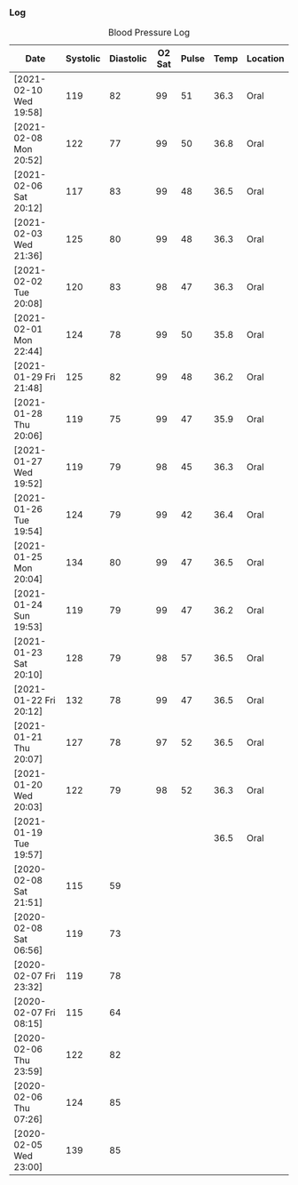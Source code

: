 *** Log
#+NAME: blood-log
#+CAPTION: Blood Pressure Log
| Date                   | Systolic | Diastolic | O2 Sat | Pulse | Temp | Location |
|------------------------+----------+-----------+--------+-------+------+----------|
| [2021-02-10 Wed 19:58] |      119 |        82 |     99 |    51 | 36.3 | Oral     |
| [2021-02-08 Mon 20:52] |      122 |        77 |     99 |    50 | 36.8 | Oral     |
| [2021-02-06 Sat 20:12] |      117 |        83 |     99 |    48 | 36.5 | Oral     |
| [2021-02-03 Wed 21:36] |      125 |        80 |     99 |    48 | 36.3 | Oral     |
| [2021-02-02 Tue 20:08] |      120 |        83 |     98 |    47 | 36.3 | Oral     |
| [2021-02-01 Mon 22:44] |      124 |        78 |     99 |    50 | 35.8 | Oral     |
| [2021-01-29 Fri 21:48] |      125 |        82 |     99 |    48 | 36.2 | Oral     |
| [2021-01-28 Thu 20:06] |      119 |        75 |     99 |    47 | 35.9 | Oral     |
| [2021-01-27 Wed 19:52] |      119 |        79 |     98 |    45 | 36.3 | Oral     |
| [2021-01-26 Tue 19:54] |      124 |        79 |     99 |    42 | 36.4 | Oral     |
| [2021-01-25 Mon 20:04] |      134 |        80 |     99 |    47 | 36.5 | Oral     |
| [2021-01-24 Sun 19:53] |      119 |        79 |     99 |    47 | 36.2 | Oral     |
| [2021-01-23 Sat 20:10] |      128 |        79 |     98 |    57 | 36.5 | Oral     |
| [2021-01-22 Fri 20:12] |      132 |        78 |     99 |    47 | 36.5 | Oral     |
| [2021-01-21 Thu 20:07] |      127 |        78 |     97 |    52 | 36.5 | Oral     |
| [2021-01-20 Wed 20:03] |      122 |        79 |     98 |    52 | 36.3 | Oral     |
| [2021-01-19 Tue 19:57] |          |           |        |       | 36.5 | Oral     |
| [2020-02-08 Sat 21:51] |      115 |        59 |        |       |      |          |
| [2020-02-08 Sat 06:56] |      119 |        73 |        |       |      |          |
| [2020-02-07 Fri 23:32] |      119 |        78 |        |       |      |          |
| [2020-02-07 Fri 08:15] |      115 |        64 |        |       |      |          |
| [2020-02-06 Thu 23:59] |      122 |        82 |        |       |      |          |
| [2020-02-06 Thu 07:26] |      124 |        85 |        |       |      |          |
| [2020-02-05 Wed 23:00] |      139 |        85 |        |       |      |          |
#+begin_src R :session *training-R* :eval yes :exports none :var blood_table=blood-log  :colnames nil :results output silent
  blood_table <- blood_table %>% mutate(Date = str_extract(Date, "[0-9]+-[0-9]+-[0-9]+"),
             date = ymd(Date)) %>%
      select(c(date, Systolic, Diastolic, O2.Sat, Pulse, Temp, Location))
#+end_src
